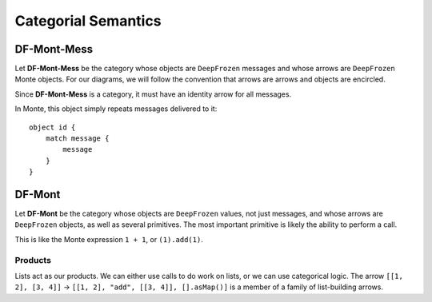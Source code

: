 ====================
Categorial Semantics
====================

DF-Mont-Mess
============

Let **DF-Mont-Mess** be the category whose objects are ``DeepFrozen`` messages and
whose arrows are ``DeepFrozen`` Monte objects. For our diagrams, we will
follow the convention that arrows are arrows and objects are encircled.

Since **DF-Mont-Mess** is a category, it must have an identity arrow for all
messages.

.. digraph:: identity

    message [label="[\"run\", [42], [].asMap()]"];

    message -> message [label="id"];

In Monte, this object simply repeats messages delivered to it::

    object id {
        match message {
            message
        }
    }

DF-Mont
=======

Let **DF-Mont** be the category whose objects are ``DeepFrozen`` values, not
just messages, and whose arrows are ``DeepFrozen`` objects, as well as several
primitives. The most important primitive is likely the ability to perform a
call.

.. digraph:: call

    tuple [label="[1, \"add\", [1], [].asMap()]"];

    tuple -> 2 [label="call"];

This is like the Monte expression ``1 + 1``, or ``(1).add(1)``.

Products
--------

Lists act as our products. We can either use calls to do work on lists, or we
can use categorical logic. The arrow ``[[1, 2], [3, 4]]`` → ``[[1, 2], "add",
[[3, 4]], [].asMap()]`` is a member of a family of list-building arrows.

.. digraph:: listAdd

    pair [label="[[1, 2], [3, 4]]"];
    sum [label="[1, 2, 3, 4]"];

    pair -> sum [label="listAdd"];


    pairCall [label="[[1, 2], \"add\", [[3, 4]], [].asMap()]"];
    pair -> pairCall [label="listMake"];
    pairCall -> sum [label="call"];
